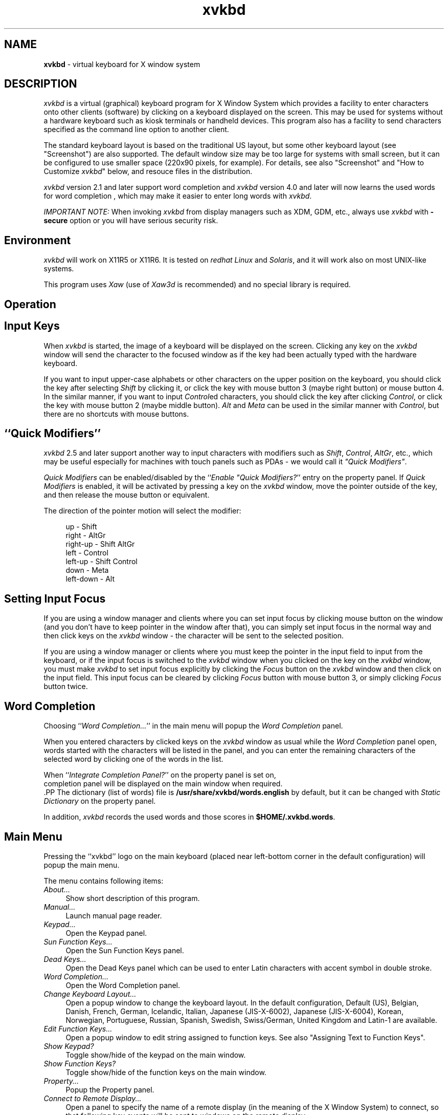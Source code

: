 .TH xvkbd 1 2019-09-01


.SH NAME
\fPxvkbd\fP - virtual keyboard for X window system

.SH DESCRIPTION
.PP
\fIxvkbd\fP is a virtual (graphical) keyboard program for X Window System
which provides a facility to enter characters onto other clients (software)
by clicking on a keyboard displayed on the screen.
This may be used for systems without a hardware keyboard
such as kiosk terminals or handheld devices.
This program also has a facility to send characters
specified as the command line option to another client.
.PP
The standard keyboard layout is based on the traditional US layout,
but some other keyboard layout (see "Screenshot")
are also supported.
The default window size may be too large for systems with small screen,
but it can be configured to use smaller space (220x90 pixels, for example).
For details,
see also "Screenshot"
and "How to Customize \fIxvkbd\fP" below,
and resouce files in the distribution.
.PP
\fIxvkbd\fP version 2.1 and later support word completion
and \fIxvkbd\fP version 4.0 and later will now learns the used words for word completion
,
which may make it easier to enter long words with \fIxvkbd\fP.
.PP
\fIIMPORTANT NOTE:\fP
When invoking \fIxvkbd\fP from display managers such as XDM, GDM, etc.,
always use \fIxvkbd\fP with \fB-secure\fP option
or you will have serious security risk.

.SH "Environment"
\fIxvkbd\fP will work on X11R5 or X11R6.
It is tested on \fIredhat Linux\fP and \fISolaris\fP,
and it will work also on most UNIX-like systems.
.PP
This program uses \fIXaw\fP (use of \fIXaw3d\fP is recommended) 
and no special library is required.

.SH "Operation"

.SH "    Input Keys"
When \fIxvkbd\fP is started, the image of a keyboard 
will be displayed on the screen.
Clicking any key on the \fIxvkbd\fP window will send the character
to the focused window
as if the key had been actually typed with the hardware keyboard.
.PP
If you want to input upper-case alphabets
or other characters on the upper position on the keyboard,
you should click the key after selecting \fIShift\fP by clicking it,
or click the key with mouse button 3 (maybe right button) or mouse button 4.
In the similar manner, if you want to input \fIControl\fPed characters,
you should click the key after clicking \fIControl\fP,
or click the key with mouse button 2 (maybe middle button).
\fIAlt\fP and \fIMeta\fP can be used in the similar manner with \fIControl\fP,
but there are no shortcuts with mouse buttons.

.SH "    ``Quick Modifiers''"
\fIxvkbd\fP 2.5 and later support another way to input characters
with modifiers such as \fIShift\fP, \fIControl\fP, \fIAltGr\fP, etc.,
which may be useful especially for machines with touch panels such as PDAs
- we would call it \fI"Quick Modifiers"\fP.
.PP
\fIQuick Modifiers\fP can be enabled/disabled by the
``\fIEnable "Quick Modifiers?\fP'' entry on the
property panel.
If \fIQuick Modifiers\fP is enabled,
it will be activated by pressing a key on the \fIxvkbd\fP window,
move the pointer outside of the key,
and then release the mouse button or equivalent.
.PP
The direction of the pointer motion will select the modifier:
.sp
.in +4
.nf
  up        - Shift
  right     - AltGr
  right-up  - Shift AltGr
  left      - Control
  left-up   - Shift Control
  down      - Meta
  left-down - Alt
.fi
.sp
.in -4

.SH "    Setting Input Focus"
If you are using a window manager and clients
where you can set input focus by clicking mouse button on the window 
(and you don't have to keep pointer in the window after that),
you can simply set input focus in the normal way
and then click keys on the \fIxvkbd\fP window 
- the character will be sent to the selected position.
.PP
If you are using a window manager or clients
where you must keep the pointer in the input field to input from the keyboard,
or if the input focus is switched to the \fIxvkbd\fP window
when you clicked on the key on the \fIxvkbd\fP window,
you must make \fIxvkbd\fP to set input focus explicitly
by clicking the \fIFocus\fP button on the \fIxvkbd\fP window
and then click on the input field.
This input focus can be cleared by clicking \fIFocus\fP button
with mouse button 3, or simply clicking \fIFocus\fP button twice.

.SH "    Word Completion"
Choosing ``\fIWord Completion...\fP'' in the main menu
will popup the \fIWord Completion\fP panel.
.PP
When you entered characters by clicked keys on the \fIxvkbd\fP window as usual
while the \fIWord Completion\fP panel open,
words started with the characters will be listed in the panel,
and you can enter the remaining characters of the selected word
by clicking one of the words in the list.
.PP
  When ``\fIIntegrate Completion Panel?\fP'' on the property panel is set on,
  completion panel will be displayed on the main window when required.
  .PP
The dictionary (list of words) file is \fB/usr/share/xvkbd/words.english\fP by default,
but it can be changed with \fIStatic Dictionary\fP on the property panel.
.PP
  In addition, \fIxvkbd\fP records the used words and those scores in \fB$HOME/.xvkbd.words\fP.
  
.SH "    Main Menu"
Pressing the ``xvkbd'' logo on the main keyboard
(placed near left-bottom corner in the default configuration)
will popup the main menu.
.PP
The menu contains following items:
.TP 4
\fIAbout...\fP
Show short description of this program.
.TP 4
\fIManual...\fP
Launch manual page reader.
.TP 4
\fIKeypad...\fP
Open the Keypad panel.
.TP 4
\fISun Function Keys...\fP
Open the Sun Function Keys panel.
.TP 4
\fIDead Keys...\fP
Open the Dead Keys panel
which can be used to enter Latin characters with accent symbol in double stroke.
.TP 4
\fIWord Completion...\fP
Open the Word Completion panel.
.PP
.TP 4
\fIChange Keyboard Layout...\fP
Open a popup window to change the keyboard layout.
In the default configuration,
Default (US),
Belgian,
Danish,
French,
German,
Icelandic,
Italian,
Japanese (JIS-X-6002),
Japanese (JIS-X-6004),
Korean,
Norwegian,
Portuguese,
Russian,
Spanish,
Swedish,
Swiss/German,
United Kingdom
and Latin-1
are available.
.TP 4
\fIEdit Function Keys...\fP
Open a popup window to edit string assigned to function keys.
See also "Assigning Text to Function Keys".
.TP 4
\fIShow Keypad?\fP
Toggle show/hide of the keypad on the main window.
.TP 4
\fIShow Function Keys?\fP
Toggle show/hide of the function keys on the main window.
.TP 4
\fIProperty...\fP
Popup the Property panel.
.TP 4
\fIConnect to Remote Display...\fP
Open a panel to specify the name of a remote display
(in the meaning of the X Window System) to connect,
so that following key events will be sent to windows on the remote display.
.TP 4
\fIRevert to Local Display\fP
Disconnect from the remote display
so that following key events will be sent to windows on the local display.

.SH "    Property Panel"
.TP 4
\fIEnable "Quick Modifiers"?\fP
Toggle enable/disable of the
\fIQuick Modifiers\fP feature.
.TP 4
\fILock Shift?\fP
Toggle locking/momentary of \fIShift\fP keys.
.TP 4
\fILock AltGr?\fP
Toggle locking/momentary of \fIAltGr\fP key.
.TP 4
\fILock Control, Alt and Meta?\fP
Toggle locking/momentary of \fIControl\fP, \fIAlt\fP and \fIMeta\fP keys.
.TP 4
\fIAlways on Top?\fP
If this entry is set ON,
\fIxvkbd\fP attempts to keep the \fIxvkbd\fP window always on the top of the display
(i.e. not to be hidden by other windows).
This feature is experimental,
and care should be taken as this feature can cause problem in some situations.
.TP 4
\fIBehave as Toolbar Window?\fP
\fIxvkbd\fP attempts to be a toolbar window when it is used with
some kind of window managers such as Matchbox window manager.
.TP 4
\fIUse XTEST Extension?\fP
XTEST extension will be used if this entry is checked.
If this entry is set inactive,
the X server does not support XTEST extension.
.TP 4
\fIJump Pointer?\fP
If this entry is set ON,
\fIxvkbd\fP will temporary jump the pointer to the focused window,
if XTEST extension is to be used to simulate keyboard events.
.TP 4
\fIKey-Click Sound\fP
Set on/off and duration of key-click sound.
.TP 4
\fIAutomatic Click\fP
Set on/off of the automatic click feature
and the delay before automatic click is activated.
If this feature is set,
\fIxvkbd\fP will work as if left mouse button is clicked
when mouse pointer is moved on a button and stays long enough.
You may want to set \fIJump Pointer?\fP to OFF to avoid auto-repeating.
.TP 4
\fICompletion:\fP
.TP 4
  \fIStatic Dictionary\fP
  Set the filename to be used for word completion.
    This setting take precedence over the `\fBxvkbd.dictFile\fP' resource
    and the \fB-dict\fP option.
    Default: \fB/usr/share/xvkbd/words.english\fP
.TP 4
  \fIDynamic Dictionary Weight\fP
      This parameter controls "learning" of recently used words.
    When this value is set 0, \fIxvkbd\fP will not learn used words.
    With higher value setting, \fIxvkbd\fP will quickly
    learn the used words and effectively ignores frequency information
    in the Static Dictionary.
    Default: 1.
.TP 4
  \fIInsert Blank after Completion?"\fP
      If this button is set on,
    \fIxvkbd\fP will insert blank (' ') automatically after word completion
    if the next character is not blank nor punctuations.
.TP 4
  \fIIntegrate Completion Panel?"\fP
      If this button is set on,
    word completion panel will be inegrated at top of the main window
    and will be activated when required.

.SH "    Options"
\fIxvkbd\fP accept following command line options, in addition to
general options such as `\fB-display\fP'.
.PP
.TP 4
.B "-version"
Display version information and exit.
.TP 4
.B "-xsendevent"
Make \fIxvkbd\fP to use \fIXSendEvent()\fP to simulate keyboard events,
as it was in \fIxvkbd\fP version 1.0.
\fIxvkbd\fP version 1.1 and later will try to use XTEST extension instead
in the default configuration.
Because it is not unusual applications to ignore keyboard events
generated with \fB-xsendevent\fP,
you shouldn't use \fB-xsendevent\fP option unless it is really required.
.sp 0.5
If XTEST extension is not supported by the X server,
\fIxvkbd\fP will automatically switch to this mode.
.sp 0.5
Resource `\fBxvkbd.xtest: false\fP' has the same function.
.TP 4
.B "-no-sync"
Normally, \fIxvkbd\fP attempts to synchronize with the destinating client step by step.
This can cause problem when the client (or the X server) responded too slow.
In such situation, maybe this \fB-no-sync\fP can solve the problem.
.sp 0.5
Resource `\fBxvkbd.noSync: true\fP' has the same function.
.TP 4
.B "-no-jump-pointer"
Make \fIxvkbd\fP not to jump the pointer when sending events.
In the default, \fIxvkbd\fP will temporary jump the pointer to the focused window,
if input focus is set explicitly via \fIFocus\fP button,
and XTEST extension is to be used to simulate keyboard events.
.sp 0.5
Resource `\fBxvkbd.jumpPointer: false\fP' has the same function.
.TP 4
.B "-no-back-pointer"
Make \fIxvkbd\fP not to jump the pointer back to the original position
after events has been sent.
Maybe this can be useful when using \fIxvkbd\fP to move the pointer position.
.sp 0.5
Resource `\fBxvkbd.jumpPointerBack: false\fP' has the same function.
.TP 4
.B "-modal"
Make labels on keys in the \fIxvkbd\fP window
to be set independently for each of four shift states,
not shifted, \fIShift\fP, \fIAltGr\fP and \fIShift\fP-\fIAltGr\fP.
This is useful when you want to make the \fIxvkbd\fP window very small.
.sp 0.5
See also "Customizing Keyboard Layout"
and resouce files in the distribution.
.sp 0.5
Resource `\fBxvkbd.modalKeytop: true\fP' has the same function.
.TP 4
.B "-geometry "[\fIwidth\fPx\fIheight\fP][\fB+\fIxoff\fP+\fIyoff\fP]
Set window geometry (size and position).
.sp 0.5
You can use form like \fB-geometry 400x130\fP to specify the window size,
\fB-geometry +100+100\fP to specify the window position from left/top edge of the screen,
and \fB-geometry 400x130+100+100\fP to specify both the size and the position.
You can specify position from right/bottom edge of the screen
by using \fB-\fP instead of \fB+\fP,
but please note that you must take account of size of the window border.
(If you specify `\fB-geometry -0-0\fP',
the window will not fit in the screen.)
.sp 0.5
This can be set by \fBxvkbd.windowGeometry\fP resource
(note that it is not \fBxvkbd.geometry\fP), too.
.TP 4
.B "-no-resize"
Disable resize of the \fIxvkbd\fP window.
.sp 0.5
Resource `\fBxvkbd.resizable: false\fP' has the same function.
.TP 4
.B "-no-repeat"
Do not auto-repeat even if key is depressed long time.
.sp 0.5
If auto-repeat is enabled (this is the default),
time before start auto-repeat can be set as
`\fBxvkbd*Repeater.initialDelay: 600\fP',
and period of repeat can be set as
`\fBxvkbd*Repeater.minimumDelay: 100\fP' 
(unit of there parameters are milli-seconds).
.sp 0.5
Resource `\fBxvkbd.autoRepeat: false\fP' has the same function.
.TP 4
.B "-no-functionkey"
Do not display function keys.
.sp 0.5
Resource `\fBxvkbd.functionkey: false\fP' has the same function.
.TP 4
.B "-no-keypad"
Do not display keypad.
.sp 0.5
Resource `\fBxvkbd.keypad: false\fP' has the same function.
.TP 4
.B "-compact"
Do not display function keys nor keypad.
.sp 0.5
Resource `\fBxvkbd.compact: true\fP' has the same function.
.TP 4
.B "-keypad"
Display only keypad.
This option will be ignored
if `\fB-no-keypad\fP' or `\fB-compact\fP' is specified.
.sp 0.5
Resource `\fBxvkbd.keypadOnly: true\fP' has the same function.
.TP 4
.BI "-text " string
Send the string to the focused window
(see also `\fB-window\fP' option).
.sp 0.5
If this option is specified,
\fIxvkbd\fP will not open its window
and terminate soon after sending the string.
.sp 0.5
The string can contain:
.IP "    - " 6
\fB\\r\fP - Return
.IP "    - " 6
\fB\\t\fP - Tab
.IP "    - " 6
\fB\\b\fP - Backspace
.IP "    - " 6
\fB\\e\fP - Escape
.IP "    - " 6
\fB\\d\fP - Delete
.IP "    - " 6
\fB\\S\fP - Shift (modify the next character;
please note that modify with ``\fB\\S\fP'' will be ignored in many cases.
For example, ``\fBa\\Cb\\ScD\\CE\fP'' will be interpreted as \fBa\fP,
Control-\fBb\fP, \fBc\fP, Shift-\fBD\fP, and Control-Shift-\fBE\fP.)
.IP "    - " 6
\fB\\C\fP - Control (modify the next character)
.IP "    - " 6
\fB\\A\fP - Alt (modify the next character)
.IP "    - " 6
\fB\\M\fP - Meta (modify the next character)
.IP "    - " 6
\fB\\W\fP - Super (modify the next character)
  .IP "    - " 6
\fB\\[\fP\fIkeysym\fP\fB]\fP - the keysym \fIkeysym\fP
(e.g., \fB\\[Left]\fP), which will be processed in the similar matter
with other general characters
.IP "    - " 6
\fB\\{\fP\fIkeysym\fP\fB}\fP - the keysym \fIkeysym\fP
(e.g., \fB\\{Left}\fP), which will be processed in more primitive matter
and can also be used for modofier keys such as \fIControl_L\fP, \fIMeta_L\fP, etc.;
also, \fB\\{+\fP\fIkeysym\fP\fB}\fP and \fB\\{+\fP\fIkeysym\fP\fB}\fP
will simulate press and release of the key, respectively
.IP "    - " 6
\fB\\D\fP\fIdigit\fP - delay \fIdigit\fP * 100 ms
.IP "    - " 6
\fB\\x\fP\fIvalue\fP - move mouse pointer (use "+" or "-" for relative motion)
.IP "    - " 6
\fB\\y\fP\fIvalue\fP - move mouse pointer (use "+" or "-" for relative motion)
.IP "    - " 6
\fB\\m\fP\fIdigit\fP - simulate click of the specified mouse button
.TP 4
.BI "-file " filename
Send the contents of the specified file to the focused window
(see also `\fB-window\fP' option).
If ``\fB-\fP'' was specified as the \fIfilename\fP,
string to be sent will be read from the standard input (stdin).
.sp 0.5
If this option is specified,
\fIxvkbd\fP will not open its window
and terminate soon after sending the string.
.TP 4
.B "-utf16"
When used with \fB-file\fP option,
make \fIxvkbd\fP to accept UTF16 characters in the file.
.TP 4
.BI "-delay " value
Put \fIvalue\fP ms of delay for evey characters
when sending characters with \fB-text\fP or \fB-file\fP.
Maybe this is useful when problem arises when characters are entered too fast.
.sp 0.5
Resource `\fBxvkbd.textDelay: \fP\fIvalue\fP' has the same function.
.TP 4
.BI "-window " window
Specify the ID 
(hexadecimal value leaded with `\fB0x\fP', or decimal value),
the name (instance name or class name) of the window,
or the title of the window to set input focus.
It is possible to use wildcard characters `\fB*\fP' and `\fB?\fP'
to match the window name or the window title.
.sp 0.5
If this is not specified, \fIxvkbd\fP will use input focus
under control of the window manager,
unless focus is specified explicitly via \fIFocus\fP button.
Even if this option is specified,
you can set input focus to other windows using \fIFocus\fP button,
or clear the input focus.
.sp 0.5
If there are two or more windows which have the name specified with this option,
the window which was found first will be selected.
.TP 4
.BI "-widget " widget-name
Specify the name of the widget to set the input focus.
To use this feature, the client must support \fIEditres\fP protocol.
In general, this option will be used with `\fB-window\fP' option.
.sp 0.5
If you want to set input focus to the widget \fBfoo.bar.zot\fP,
you can write \fBzot\fP, \fBbar.zot\fP or \fBfoo.bar.zot\fP
as \fIwidget-name\fP.
To avoid confusion, the \fIwidget-name\fP should match
with a single widget of the client.
.sp 0.5
For example,
.sp
.in +4
\fBxvkbd -window xarchie -widget searchText -text "\\Ca\\Ckabc\\r\fP"
.sp
.in -4
will enter the string ``\fBabc\fP'' to the ``Search Term'' field
of a \fBxarchie\fP window.
.TP 4
.BI "-remote-display " display
Specify the display (in the meaning of the X Window System) to connect;
  see also \fIConnect to Remote Display...\fP.
.TP 4
.B "-true-keypad"
If this option is specified,
\fIxvkbd\fP will attempt to use \fIkeysym\fPs such as 
\fIXK_KP_1\fP instead of \fIXK_1\fP.
.sp 0.5
Resource `\fBxvkbd.keypadKeysym: true\fP' has the same function.
.TP 4
.BI "-dict " filename
Specify the default dictionary (list of words) file to be used for
word completion.
The `\fICompletion Dictionary\fP' filename
set on the Property panel takes precedence over this.
.sp 0.5
Resource `\fBxvkbd.dictFile: \fP\fIfilename\fP' has the same function.
.sp 0.5
See also ``Making your own completion dictionary''.
.TP 4
.B "-minimizable"
Make \fIxvkbd\fP window can be minimized (iconified)
even if no window manager is in use.
When this feature is enabled,
small triangle will be displayed at left ot the \fIxvkbd\fP main menu,
and \fIxvkbd\fP window will be minimized when the triangle is clicked.
.sp 0.5
Resource `\fBxvkbd.minimizable: true\fP' has the same function.
.TP 4
.B "-secure"
Disable invocation of external commands,
including user assigned command and the online manual reader.
Connection to another displays would also be disabled.
This option may be useful when \fIxvkbd\fP is to be run with some kind of privileges.
.sp 0.5
Resource `\fBxvkbd.secure: true\fP' has the same function.
.TP 4
.B "-nonexitable"
Disable termination of the \fIxvkbd\fP program.
This option may be useful when \fIxvkbd\fP is to be run automatically
for systems with no keyboards and users should not terminate the \fIxvkbd\fP.
.sp 0.5
Resource `\fBxvkbd.nonexitable: true\fP' has the same function.
.TP 4
.B "-xdm"
Same as \fB-secure -nonexitable\fP.
When \fIxvkbd\fP is to be run for login screen,
it would be suggested to use this option.
.TP 4
.BI "-modifiers " modifiers
Normally, \fIxvkbd\fP will activate modifiers (control, shift, etc.)
only while sending characters.
If modifiers were specified with this option,
the specified modifiers will be activated
while corresponding key on the \fIxvkbd\fP window is in active.
For example, you can specify \fB-modifiers shift,control,meta,alt\fP
to apply this for those four modifiers.
Maybe this can be useful when attempting to decorate
the mouse operations with the modifiers.
Please note that the modifiers will also be applied
when attempting to click on the \fIxvkbd\fP window
and which can prevent the correct operation in some situations.
.sp 0.5
Resource `\fBxvkbd.positiveModifiers: \fP\fImodifiers...\fP' has the same function.
.TP 4
.B "-debug"
Make \fIxvkbd\fP to output debug information.
It also disables keyboard width adjustment,
to help adjusting key size when making keyboard layout file.
It also make \fIxvkbd\fP to accept signals SIGINT and SIGQUIT, which otherwise be ignored.
.TP 4
.B "-version"
Output version information and exit.

.SH "Screenshot"
.TP 4
Default (US)
http://t-sato.in.coocan.jp/xvkbd/xvkbd-normal.gif
.TP 4
Belgian
http://t-sato.in.coocan.jp/xvkbd/xvkbd-belgian.gif
.TP 4
Danish
http://t-sato.in.coocan.jp/xvkbd/xvkbd-danish.gif
.TP 4
French
http://t-sato.in.coocan.jp/xvkbd/xvkbd-french.gif
.sp 0.5
http://t-sato.in.coocan.jp/xvkbd/xvkbd-french2.gif
.TP 4
German
http://t-sato.in.coocan.jp/xvkbd/xvkbd-german.gif
.TP 4
Icelandic
http://t-sato.in.coocan.jp/xvkbd/xvkbd-icelandic.gif
.TP 4
Italian
http://t-sato.in.coocan.jp/xvkbd/xvkbd-italian.gif
.TP 4
Japanese (JIS-X-6002)
http://t-sato.in.coocan.jp/xvkbd/xvkbd-jisx6002.gif
.TP 4
Japanese (JIS-X-6004)
http://t-sato.in.coocan.jp/xvkbd/xvkbd-jisx6004.gif
.TP 4
Norwegian
http://t-sato.in.coocan.jp/xvkbd/xvkbd-norwegian.gif
.TP 4
Portuguese
http://t-sato.in.coocan.jp/xvkbd/xvkbd-portuguese.gif
.TP 4
Spanish
http://t-sato.in.coocan.jp/xvkbd/xvkbd-spanish.gif
.TP 4
Swedish
http://t-sato.in.coocan.jp/xvkbd/xvkbd-swedish.gif
.TP 4
Swiss/German
http://t-sato.in.coocan.jp/xvkbd/xvkbd-swissgerman.gif
.TP 4
United Kingdom
http://t-sato.in.coocan.jp/xvkbd/xvkbd-uk.gif
.TP 4
Latin-1
http://t-sato.in.coocan.jp/xvkbd/xvkbd-latin1.gif
.TP 4
Small Keyboard (maybe suitable for PDAs)
http://t-sato.in.coocan.jp/xvkbd/xvkbd-small.gif
.TP 4
Hebrew
http://t-sato.in.coocan.jp/xvkbd/xvkbd-hebrew.gif
.TP 4
Greek
http://t-sato.in.coocan.jp/xvkbd/xvkbd-greek.gif
.TP 4
Turkish
http://t-sato.in.coocan.jp/xvkbd/xvkbd-turkish.gif
.TP 4
Slovene
http://t-sato.in.coocan.jp/xvkbd/xvkbd-slovene.gif
.TP 4
Korean
http://t-sato.in.coocan.jp/xvkbd/xvkbd-korean.gif
.TP 4
Russian (Cyrillic)
http://t-sato.in.coocan.jp/xvkbd/xvkbd-russian.gif

.SH "Download"
.TP 4
\fILatest Official Release\fP
    
\fIhttp://t-sato.in.coocan.jp/xvkbd/xvkbd-4.0.tar.gz\fP
.br
- source of version 4.0 (2019-08-31)
.TP 4
previous release
http://t-sato.in.coocan.jp/xvkbd/xvkbd-3.9.tar.gz
.br
- source of version 3.9 (2018-02-25)
.sp 0.5
http://t-sato.in.coocan.jp/xvkbd/xvkbd-3.8.tar.gz
.br
- source of version 3.8 (2017-06-06)
.sp 0.5
http://t-sato.in.coocan.jp/xvkbd/xvkbd-3.7.tar.gz
.br
- source of version 3.7 (2015-09-12)
.PP
\fIxvkbd\fP is distributed under the terms of the
GNU General Public License.

.SH "Install"

.SH "    xmkmf"
.IP "  o " 4
\fIuntar\fP the source in a directory,
and move to the directory
.IP "  o " 4
If you wish to use genuine \fIXaw\fP instead of \fIXaw3d\fP,
edit \fBImakefile\fP and remove (or comment-out) `\fB#define XAW3D\fP'.
.sp 0.5
When you are installing \fIxvkbd\fP (for example) in very old systems,
you may also want to remove `\fB#define XTEST\fP' and `\fB#define I18N\fP'
to disable XTEST and internationalization facility respectively.
.IP "  o " 4
Run: \fBxmkmf; make install install.man\fP

.SH "    configure"
Alternatively, maybe you can:
.IP "  o " 4
\fIuntar\fP the source in a directory,
and move to the directory
.IP "  o " 4
Run: \fB./configure; make; make install\fP

.SH "Customization"

.SH "    How to Customize \fIxvkbd\fP"
Some degree of customization of \fIxvkbd\fP is possible
by setting resources.
Some resources are already described above,
and resources to customizing keyboard layout are described below.
.PP
To set resources, you can:
.IP "  o " 4
put them in your \fB$HOME/.Xdefaults\fP file, or
.IP "  o " 4
load them via \fIxrdb\fP(1), or
.IP "  o " 4
set the filename to the \fB$XENVIRONMENT\fP environment variable, or
.IP "  o " 4
put them in application default directory as `\fBXVkbd-\fP\fIsuffix\fP'
and set resource ``\fBxvkbd.customization: -\fP\fIsuffix\fP'', or
.IP "  o " 4
put them in application default directory as \fBXVkbd\fP.
.PP
Here, \fIapplication default directory\fP can be either of:
.IP "  o " 4
directories specified with \fB$XUSERFILESEACHPATH\fP,
\fB$XAPPLRESDIR\fP or else \fB$HOME\fP environment variable
.IP "  o " 4
system's application default directory specified with
\fB$XFILESEACHPATH\fP environment variable,
or else the directory specified when compiling the X
(e.g., \fB/usr/lib/X11/app-defaults\fP)
.PP
When the application default file is to be stored
in the system's application default directory,
the file must contain ``\fB#include "XVkbd-common"\fP''
near top of the file.
.PP
\fIxvkbd\fP is distributed with some application default files,
and they will be installed in the system's application default directory.

.SH "    Making Window Small"
Size (and position) of \fIxvkbd\fP window can be set
by `\fBxvkbd.windowGeometry\fP' resource.
When making window small, you may need to choose the smaller font, too.
.sp
.in +4
.nf
  xvkbd.windowGeometry: 220x90
  xvkbd.compact: true
  xvkbd*Font: 6x12
.fi
.sp
.in -4
.PP
You may also want to set:
.sp
.in +4
.nf
  xvkbd.modalKeytop: true
.fi
.sp
.in -4
to display only the labels for the current shift state,
instead of trying to always display all of them in the small keytop.
.PP
See also \fBXVkbd-small.ad\fP in the \fIxvkbd\fP distribution.

.SH "    Removing Unwanted Keys"
Keys on \fIxvkbd\fP window can be removed by setting their width to 1.
The resource name of the keys that start with a capital letter
(and of the \fBspace\fP key) is the same as the key itself,
the others are of the form \fI<row>,<col>\fP (counting from zero).
.PP
To remove \fICompose\fP key and make \fIShift\fP key larger,
you can write:
.sp
.in +4
.nf
  xvkbd*Multi_key.width: 1
  xvkbd*Shift_R.width: 75
.fi
.sp
.in -4
.PP
To remove right \fIAlt\fP and \fIMeta\fP key,
you can write:
.sp
.in +4
.nf
  xvkbd*Alt_R.width: 1
  xvkbd*Meta_R.width: 1
.fi
.sp
.in -4

.SH "    Customizing Keyboard Layout"
Layout of keys on the \fIxvkbd\fP window can be customized
with following resources:
.TP 4
.B "xvkbd.NormalKeys"
list of keys available when neighter of \fIShift\fP and \fIAltGr\fP are selected
.TP 4
.B "xvkbd.ShiftKeys"
list of keys available when \fIShift\fP is selected
.TP 4
.B "xvkbd.AltgrKeys"
list of keys available when \fIAltGr\fP is selected
.TP 4
.B "xvkbd.ShiftAltgrKeys"
list of keys available when both \fIAltGr\fP and \fIShift\fP are selected
.TP 4
.B "xvkbd.KeyLabels"
list of labels displayed on the keys
.TP 4
.B "xvkbd.NormalKeyLabels"
list of labels displayed on the keys
  when neither of \fIShift\fP and \fIAltGr\fP are selected.
.TP 4
.B "xvkbd.ShiftKeyLabels"
list of labels displayed on the keys
  when \fIShift\fP is selected
.TP 4
.B "xvkbd.AltgrKeyLabels"
list of labels displayed on the keys
  when \fIAltGr\fP is selected
.TP 4
.B "xvkbd.ShiftAltgrKeyLabels"
list of labels displayed on the keys
  when both \fIAltGr\fP and \fIShift\fP are selected
.PP
Four resources to set labels on the keys
(\fBxvkbd.NormalKeyLabels\fP, \fBxvkbd.ShiftKeyLabels\fP,
\fBxvkbd.AltgrKeyLabels\fP and \fBxvkbd.ShiftAltgrKeyLabels\fP)
will be used instead of \fBxvkbd.KeyLabels\fP
when \fBxvkbd.modalKeytop\fP resoruce is set \fBtrue\fP.
.PP
In all of those resources, each keys are separated by spaces,
and rows of keys are terminated with `\fB \\n\\\fP'
(note that `\fB\\n\fP' must have space before it).
Please refer \fBXVkbd-german.ad\fP and \fBXVkbd-latin1.ad\fP
in the \fIxvkbd\fP distribution for more about these resources.
.PP
\fBXVkbd-german\fP and \fBXVkbd-latin1\fP will be installed
in the system's application default directory,
and setting the resource ``\fBxvkbd.customization: -german\fP''
will make \fIxvkbd\fP to use the German layout.
For another method to activate those settings, please refer
"How to Customize \fIxvkbd\fP" above.

.SH "    Assigning Text to Function Keys"
Text can be assigned to each function keys
(and, actually, to most other keys).
If text is assigned to the function key,
clicking on the key will send the assigned text
instead of the function key itself.
When pointer is on a key where text is assigned,
the text will be displayed near the key.
.PP
The setting will be read from a text file
which contains text for each function keys as:
.sp
.in +4
.nf
  F1 text for F1
  F2 text for F2
  s:F1 text for Shift-F1
  c:F1 text for Control-F1
  m:F1 text for Meta-F1
  a:F1 text for Alt-F1
  ...
.fi
.sp
.in -4
.PP
`\fBs:\fP', `\fBc:\fP', `\fBm:\fP' and `\fBa:\fP'
before the keys name indicates four modifiers
(\fIShift\fP, \fIControl\fP, \fIMeta\fP and \fIAlt\fP) respectively.
.PP
If the first character of the assigned string is `\fB!\fP',
the string will be used as command to be executed when the key is clicked.
To assign string starting with `\fB!\fP' or `\fB\\\fP',
put `\fB\\\fP' before the string.
.PP
The file is \fB$HOME/.xvkbd\fP in default,
and it can be changed by setting the filename
with \fBxvkbd.keyFile\fP resource.
.PP
For \fBF1\fP to \fBF12\fP with or without \fIShift\fP modifier,
it is possible to edit the assigned string on a panel popped up via
"\fIEdit Function Keys...\fP" in the main menu.

.SH "Miscellaneous Informations"

.SH "    Notes"
.IP "  o " 4
On \fIXFree86\fP, resolution switch with
\fICtrl + Alt + Keypad-Plus\fP and \fICtrl + Alt + Keypad-Minus\fP 
may be simulated.
However, \fICtrl + Alt + Backspace\fP will not be simulated.
.IP "  o " 4
\fIShift\fP is used to decide key to be sent
and it will not used to set modifier bit when sending the event.
You can use \fBxev\fP command to check what is actually sent.
.IP "  o " 4
If \fIAlt\fP or \fIMeta\fP is not defined as modifier,
the key can't be used as modifier.
You can use `\fBxmodmap -pm\fP' to check how modifiers are defined.
.IP "  o " 4
\fINum Lock\fP (and maybe other modifiers) on the physical keyboard
may not work correctly when \fIxvkbd\fP is in use.

.SH "    Additional Informations"
.TP 4
ChangeLog
http://t-sato.in.coocan.jp/xvkbd/ChangeLog
.TP 4
FAQ - Possible Problems and Solutions
http://t-sato.in.coocan.jp/xvkbd/faq.html
.TP 4
Hints to use \fBxvkbd -text\fP
http://t-sato.in.coocan.jp/xvkbd/xvkbd-text.html
.TP 4
Note about how to send key events
http://t-sato.in.coocan.jp/xvkbd/events.html

.SH "Author"
\fIxvkbd\fP was written by Tom Sato,
and it is distributed under the terms of the
GNU General Public License
Version 2 or any later version.
.PP
Please send any feedback (such as bug reports, requests or comments) to
Tom Sato <VEF00200@nifty.com>.
.PP
The latest version of this software
and more information about it may be available at
http://t-sato.in.coocan.jp/xvkbd/.
